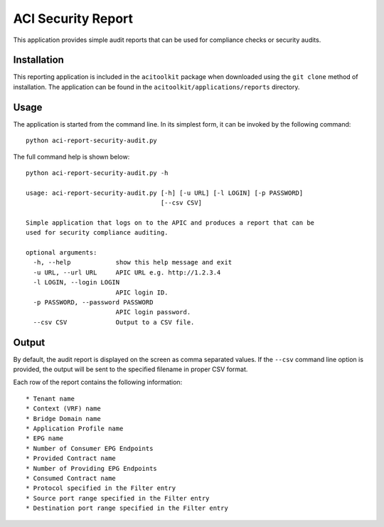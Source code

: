 ACI Security Report
===================

This application provides simple audit reports that can be used for compliance checks or security audits.


Installation
------------

This reporting application is included in the ``acitoolkit`` package when downloaded using the ``git clone`` method
of installation. The application can be found in the ``acitoolkit/applications/reports`` directory.

Usage
-----

The application is started from the command line.  In its simplest form, it can be invoked by the following command::

  python aci-report-security-audit.py

The full command help is shown below::

  python aci-report-security-audit.py -h

  usage: aci-report-security-audit.py [-h] [-u URL] [-l LOGIN] [-p PASSWORD]
                                      [--csv CSV]

  Simple application that logs on to the APIC and produces a report that can be
  used for security compliance auditing.

  optional arguments:
    -h, --help            show this help message and exit
    -u URL, --url URL     APIC URL e.g. http://1.2.3.4
    -l LOGIN, --login LOGIN
                          APIC login ID.
    -p PASSWORD, --password PASSWORD
                          APIC login password.
    --csv CSV             Output to a CSV file.

Output
------

By default, the audit report is displayed on the screen as comma separated values. If the ``--csv`` command line option
is provided, the output will be sent to the specified filename in proper CSV format.

Each row of the report contains the following information::

  * Tenant name
  * Context (VRF) name
  * Bridge Domain name
  * Application Profile name
  * EPG name
  * Number of Consumer EPG Endpoints
  * Provided Contract name
  * Number of Providing EPG Endpoints
  * Consumed Contract name
  * Protocol specified in the Filter entry
  * Source port range specified in the Filter entry
  * Destination port range specified in the Filter entry
